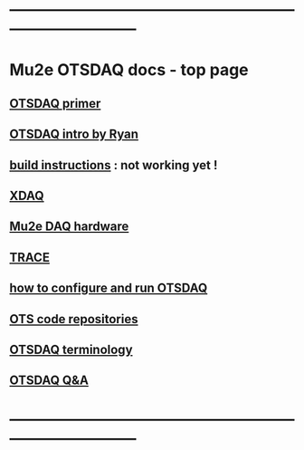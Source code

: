 #+startup:fold
* ------------------------------------------------------------------------------
* Mu2e OTSDAQ docs - top page                                                
** [[https://otsdaq.fnal.gov/tutorials/first_demo/topics/configuration_primer.html][OTSDAQ primer]]
** [[https://docs.google.com/presentation/d/1wzSJMK3fCoW2aZ_sdO1jg0n8WoykJR7MJ1ILqp3kEAI/edit#slide=id.p][OTSDAQ intro by Ryan]]
** [[file:build_instructions.org][build instructions]]  : not working yet ! 
** [[file:xdaq.org][XDAQ]]
** [[file:hardware.org][Mu2e DAQ hardware]]
** [[file:trace.org][TRACE]] 
** [[file:configure_and_run.org][how to configure and run OTSDAQ]]
** [[file:code_repositories.org][OTS code repositories]]                                                      
** [[file:otsdaq_terminology.org][OTSDAQ terminology]]                                                         
** [[file:otsdaq_q_and_a.org][OTSDAQ Q&A]]           
* ------------------------------------------------------------------------------
